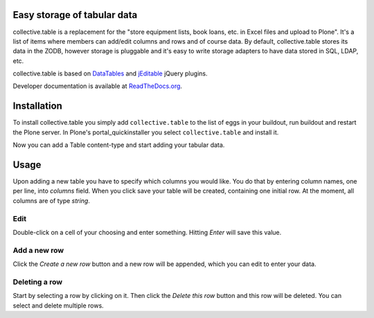 Easy storage of tabular data
============================


collective.table is a replacement for the "store equipment lists, book loans,
etc. in Excel files and upload to Plone". It's a list of items where members
can add/edit columns and rows and of course data. By default, collective.table
stores its data in the ZODB, however storage is pluggable and it's easy to
write storage adapters to have data stored in SQL, LDAP, etc.

collective.table is based on `DataTables <http://datatables.net>`_ and
`jEditable <http://www.appelsiini.net/projects/jeditable>`_ jQuery plugins.

Developer documentation is available at `ReadTheDocs.org
<http://readthedocs.org/docs/collectivetable/en/latest/>`_.


Installation
============

To install collective.table you simply add ``collective.table`` to the list of
eggs in your buildout, run buildout and restart the Plone server. In Plone's
portal_quickinstaller you select ``collective.table`` and install it.

Now you can add a Table content-type and start adding your tabular data.


Usage
=====

Upon adding a new table you have to specify which columns you would like. You
do that by entering column names, one per line, into `columns` field. When you
click save your table will be created, containing one initial row. At the
moment, all columns are of type `string`.

Edit
----
Double-click on a cell of your choosing and enter something. Hitting `Enter`
will save this value.

Add a new row
-------------
Click the `Create a new row` button and a new row will be appended, which you
can  edit to enter your data.

Deleting a row
--------------
Start by selecting a row by clicking on it. Then click the `Delete this row`
button and this row will be deleted. You can select and delete multiple rows. 

